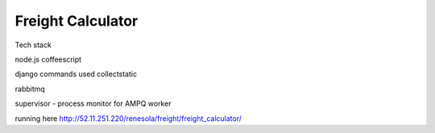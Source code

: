 
Freight Calculator
==================

Tech stack

node.js
coffeescript

django commands used
collectstatic

rabbitmq

supervisor - process monitor for AMPQ worker

running here
http://52.11.251.220/renesola/freight/freight_calculator/